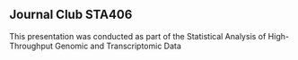 ** Journal Club STA406

This presentation was conducted as part of the Statistical Analysis of
High-Throughput Genomic and Transcriptomic Data
